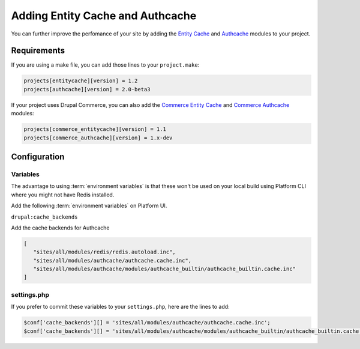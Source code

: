 .. _drupal_cache:

Adding Entity Cache and Authcache
=================================

You can further improve the perfomance of your site by adding the `Entity Cache <https://www.drupal.org/project/entitycache>`_ and `Authcache <https://www.drupal.org/project/authcache>`_ modules to your project.

Requirements
------------

If you are using a make file, you can add those lines to your ``project.make``:

.. code-block:: ini

   projects[entitycache][version] = 1.2
   projects[authcache][version] = 2.0-beta3

If your project uses Drupal Commerce, you can also add the `Commerce Entity Cache <https://www.drupal.org/project/commerce_entitycache>`_ and `Commerce Authcache <https://www.drupal.org/project/commerce_authcache>`_ modules:

.. code-block:: ini

   projects[commerce_entitycache][version] = 1.1
   projects[commerce_authcache][version] = 1.x-dev

.. seealso::
  * :ref:`drush_make_files`

Configuration
-------------

Variables
^^^^^^^^^

The advantage to using :term:`environment variables` is that these won't be used on your local build using Platform CLI where you might not have Redis installed.

Add the following :term:`environment variables` on Platform UI.

``drupal:cache_backends``

Add the cache backends for Authcache

.. code-block:: console

   [
      "sites/all/modules/redis/redis.autoload.inc",
      "sites/all/modules/authcache/authcache.cache.inc",
      "sites/all/modules/authcache/modules/authcache_builtin/authcache_builtin.cache.inc"
   ]
   
settings.php
^^^^^^^^^^^^

If you prefer to commit these variables to your ``settings.php``, here are the lines to add:

.. code-block:: php

   $conf['cache_backends'][] = 'sites/all/modules/authcache/authcache.cache.inc';
   $conf['cache_backends'][] = 'sites/all/modules/authcache/modules/authcache_builtin/authcache_builtin.cache.inc';
